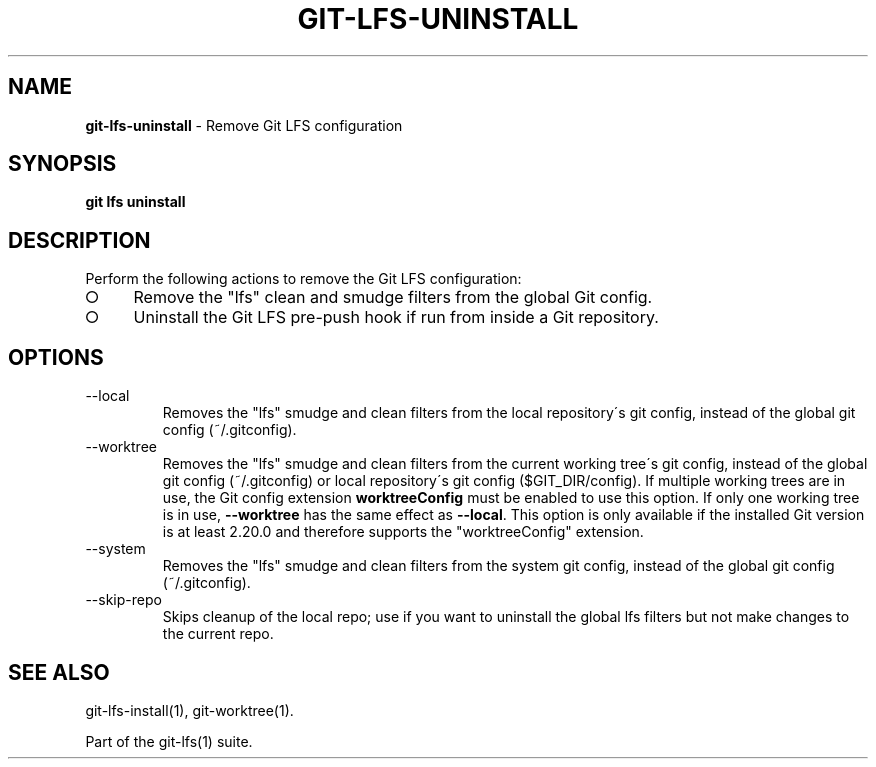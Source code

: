 .\" generated with Ronn-NG/v0.9.1
.\" http://github.com/apjanke/ronn-ng/tree/0.9.1
.TH "GIT\-LFS\-UNINSTALL" "1" "May 2022" ""
.SH "NAME"
\fBgit\-lfs\-uninstall\fR \- Remove Git LFS configuration
.SH "SYNOPSIS"
\fBgit lfs uninstall\fR
.SH "DESCRIPTION"
Perform the following actions to remove the Git LFS configuration:
.IP "\[ci]" 4
Remove the "lfs" clean and smudge filters from the global Git config\.
.IP "\[ci]" 4
Uninstall the Git LFS pre\-push hook if run from inside a Git repository\.
.IP "" 0
.SH "OPTIONS"
.TP
\-\-local
Removes the "lfs" smudge and clean filters from the local repository\'s git config, instead of the global git config (~/\.gitconfig)\.
.TP
\-\-worktree
Removes the "lfs" smudge and clean filters from the current working tree\'s git config, instead of the global git config (~/\.gitconfig) or local repository\'s git config ($GIT_DIR/config)\. If multiple working trees are in use, the Git config extension \fBworktreeConfig\fR must be enabled to use this option\. If only one working tree is in use, \fB\-\-worktree\fR has the same effect as \fB\-\-local\fR\. This option is only available if the installed Git version is at least 2\.20\.0 and therefore supports the "worktreeConfig" extension\.
.TP
\-\-system
Removes the "lfs" smudge and clean filters from the system git config, instead of the global git config (~/\.gitconfig)\.
.TP
\-\-skip\-repo
Skips cleanup of the local repo; use if you want to uninstall the global lfs filters but not make changes to the current repo\.
.SH "SEE ALSO"
git\-lfs\-install(1), git\-worktree(1)\.
.P
Part of the git\-lfs(1) suite\.
